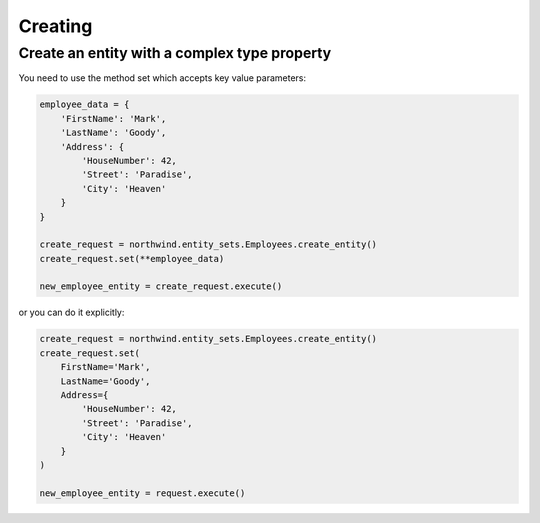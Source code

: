 Creating
========

Create an entity with a complex type property
---------------------------------------------

You need to use the method set which accepts key value parameters:

.. code-block:: python

    employee_data = {
        'FirstName': 'Mark',
        'LastName': 'Goody',
        'Address': {
            'HouseNumber': 42,
            'Street': 'Paradise',
            'City': 'Heaven'
        }
    }

    create_request = northwind.entity_sets.Employees.create_entity()
    create_request.set(**employee_data)

    new_employee_entity = create_request.execute()


or you can do it explicitly:

.. code-block:: python

    create_request = northwind.entity_sets.Employees.create_entity()
    create_request.set(
        FirstName='Mark',
        LastName='Goody',
        Address={
            'HouseNumber': 42,
            'Street': 'Paradise',
            'City': 'Heaven'
        }
    )

    new_employee_entity = request.execute()
